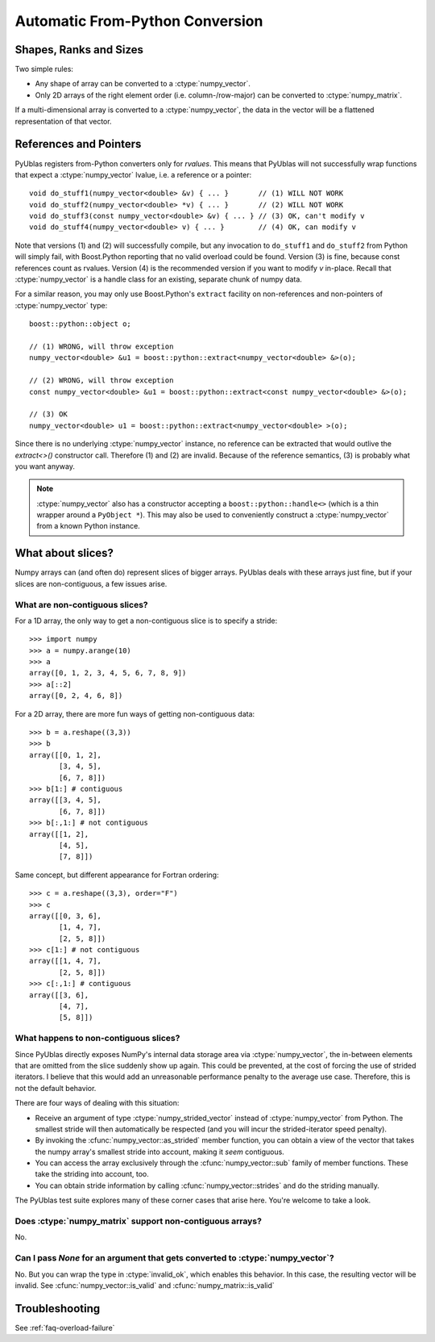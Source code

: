 .. highlight:: c++

.. _frompython:

Automatic From-Python Conversion
================================

Shapes, Ranks and Sizes
-----------------------

Two simple rules:

* Any shape of array can be converted to a :ctype:`numpy_vector`.

* Only 2D arrays of the right element order (i.e. column-/row-major) can be
  converted to :ctype:`numpy_matrix`.

If a multi-dimensional array is converted to a :ctype:`numpy_vector`,
the data in the vector will be a flattened representation of that
vector.

References and Pointers
-----------------------

PyUblas registers from-Python converters only for *rvalues*. This means that
PyUblas will not successfully wrap functions that expect a
:ctype:`numpy_vector` lvalue, i.e. a reference or a pointer::

  void do_stuff1(numpy_vector<double> &v) { ... }       // (1) WILL NOT WORK
  void do_stuff2(numpy_vector<double> *v) { ... }       // (2) WILL NOT WORK
  void do_stuff3(const numpy_vector<double> &v) { ... } // (3) OK, can't modify v
  void do_stuff4(numpy_vector<double> v) { ... }        // (4) OK, can modify v

Note that versions (1) and (2) will successfully compile, but any invocation to
``do_stuff1`` and ``do_stuff2`` from Python will simply fail, with Boost.Python
reporting that no valid overload could be found. Version (3) is fine, because
const references count as rvalues. Version (4) is the recommended version if
you want to modify `v` in-place. Recall that :ctype:`numpy_vector` is a handle class
for an existing, separate chunk of numpy data.

For a similar reason, you may only use Boost.Python's ``extract`` facility on
non-references and non-pointers of :ctype:`numpy_vector` type::

  boost::python::object o;
  
  // (1) WRONG, will throw exception
  numpy_vector<double> &u1 = boost::python::extract<numpy_vector<double> &>(o);
  
  // (2) WRONG, will throw exception
  const numpy_vector<double> &u1 = boost::python::extract<const numpy_vector<double> &>(o);
  
  // (3) OK
  numpy_vector<double> u1 = boost::python::extract<numpy_vector<double> >(o);

Since there is no underlying :ctype:`numpy_vector` instance, no reference can be
extracted that would outlive the `extract<>()` constructor call. Therefore (1)
and (2) are invalid. Because of the reference semantics, (3) is probably what
you want anyway.

.. note:: 

    :ctype:`numpy_vector` also has a constructor accepting a
    ``boost::python::handle<>`` (which is a thin wrapper around a ``PyObject *``).
    This may also be used to conveniently construct a :ctype:`numpy_vector` from a
    known Python instance.


.. _slices:

What about slices?
------------------

Numpy arrays can (and often do) represent slices of bigger arrays.
PyUblas deals with these arrays just fine, but if your slices are
non-contiguous, a few issues arise.

What are non-contiguous slices?
^^^^^^^^^^^^^^^^^^^^^^^^^^^^^^^

For a 1D array, the only way to get a non-contiguous slice is
to specify a stride::

    >>> import numpy
    >>> a = numpy.arange(10)
    >>> a
    array([0, 1, 2, 3, 4, 5, 6, 7, 8, 9])
    >>> a[::2]
    array([0, 2, 4, 6, 8])

For a 2D array, there are more fun ways of getting non-contiguous
data::

    >>> b = a.reshape((3,3))
    >>> b
    array([[0, 1, 2],
           [3, 4, 5],
           [6, 7, 8]])
    >>> b[1:] # contiguous
    array([[3, 4, 5],
           [6, 7, 8]])
    >>> b[:,1:] # not contiguous
    array([[1, 2],
           [4, 5],
           [7, 8]])

Same concept, but different appearance for Fortran ordering::

    >>> c = a.reshape((3,3), order="F")
    >>> c
    array([[0, 3, 6],
           [1, 4, 7],
           [2, 5, 8]])
    >>> c[1:] # not contiguous
    array([[1, 4, 7],
           [2, 5, 8]])
    >>> c[:,1:] # contiguous
    array([[3, 6],
           [4, 7],
           [5, 8]])

What happens to non-contiguous slices?
^^^^^^^^^^^^^^^^^^^^^^^^^^^^^^^^^^^^^^

Since PyUblas directly exposes NumPy's internal data storage area via
:ctype:`numpy_vector`, the in-between elements that are omitted from
the slice suddenly show up again. This could be prevented, at the
cost of forcing the use of strided iterators. I believe that this
would add an unreasonable performance penalty to the average use
case. Therefore, this is not the default behavior.

There are four ways of dealing with this situation:

* Receive an argument of type :ctype:`numpy_strided_vector` instead of
  :ctype:`numpy_vector` from Python. The smallest stride will then 
  automatically be respected (and you will incur the strided-iterator
  speed penalty).

* By invoking the :cfunc:`numpy_vector::as_strided` member function,
  you can obtain a view of the vector that takes the numpy array's
  smallest stride into account, making it *seem* contiguous.

* You can access the array exclusively through the 
  :cfunc:`numpy_vector::sub` family of member functions.
  These take the striding into account, too.

* You can obtain stride information by calling 
  :cfunc:`numpy_vector::strides` and do the striding manually.

The PyUblas test suite explores many of these corner cases that
arise here. You're welcome to take a look.

Does :ctype:`numpy_matrix` support non-contiguous arrays?
^^^^^^^^^^^^^^^^^^^^^^^^^^^^^^^^^^^^^^^^^^^^^^^^^^^^^^^^^

No.

.. _nullconversion:

Can I pass *None* for an argument that gets converted to :ctype:`numpy_vector`?
^^^^^^^^^^^^^^^^^^^^^^^^^^^^^^^^^^^^^^^^^^^^^^^^^^^^^^^^^^^^^^^^^^^^^^^^^^^^^^^

No. But you can wrap the type in :ctype:`invalid_ok`, which enables this
behavior. In this case, the resulting vector will be invalid. See
:cfunc:`numpy_vector::is_valid` and :cfunc:`numpy_matrix::is_valid`

Troubleshooting
---------------

See :ref:`faq-overload-failure`

